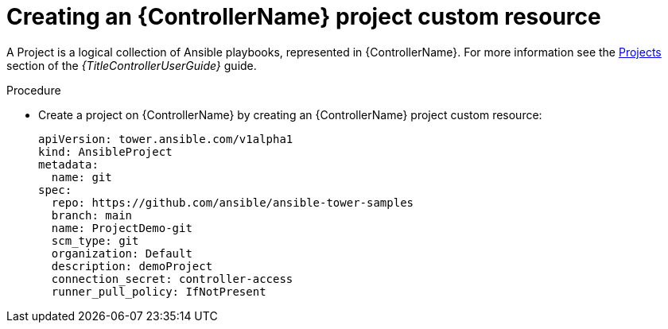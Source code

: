 :_mod-docs-content-type: PROCEDURE

[id="proc-operator-create-controller-project_{context}"]

= Creating an {ControllerName} project custom resource

[role="_abstract"]

A Project is a logical collection of Ansible playbooks, represented in {ControllerName}. For more information see the link:{BaseURL}/red_hat_ansible_automation_platform/{PlatformVers}/html-single/using_automation_execution/index#controller-projects[Projects] section of the _{TitleControllerUserGuide}_ guide.

.Procedure

* Create a project on {ControllerName} by creating an {ControllerName} project custom resource:
+
----
apiVersion: tower.ansible.com/v1alpha1
kind: AnsibleProject
metadata:
  name: git
spec:
  repo: https://github.com/ansible/ansible-tower-samples
  branch: main
  name: ProjectDemo-git
  scm_type: git
  organization: Default
  description: demoProject
  connection_secret: controller-access
  runner_pull_policy: IfNotPresent
----

